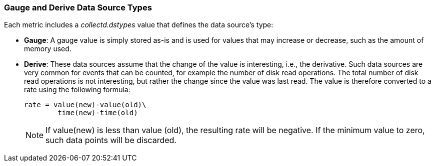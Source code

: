 [[Gauge_and_Derive]]
=== Gauge and Derive Data Source Types

Each metric includes a _collectd.dstypes_ value that defines the data source's type:

[[Gauge]]
*  *Gauge*: A gauge value is simply stored as-is and is used for values that may increase or decrease, such as the amount of memory used.

[[Derive]]
* *Derive*:
    These data sources assume that the change of the value is interesting, i.e., the derivative. Such data sources are very common for events that can be counted, for example the number of disk read operations. The total number of disk read operations is not interesting, but rather the change since the value was last read. The value is therefore converted to a rate using the following formula:

        rate = value(new)-value(old)\
                time(new)-time(old)
[NOTE]
If value(new) is less than value (old), the resulting rate will be negative. If the minimum value to zero, such data points will be discarded.
